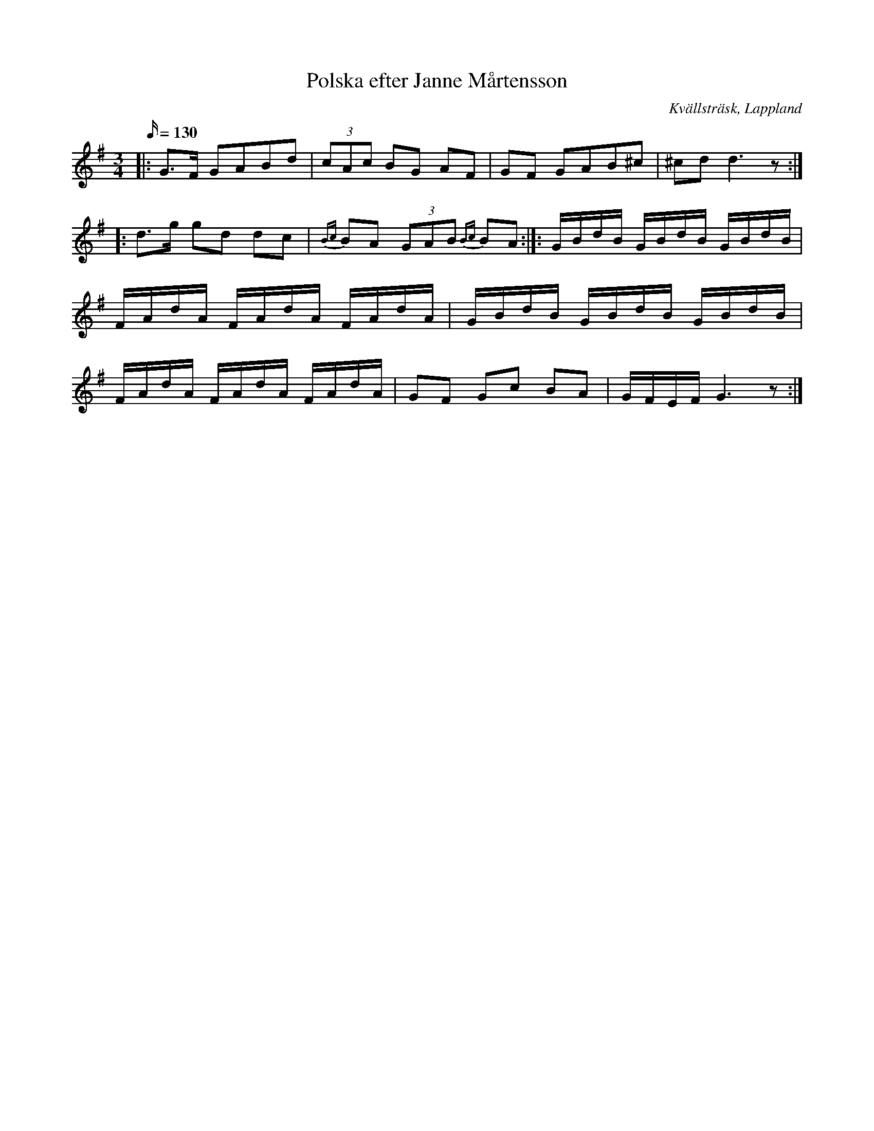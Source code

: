 %%abc-charset utf-8

X:1
T:Polska efter Janne Mårtensson
R:Polska
O:Kvällsträsk, Lappland
S:Efter Janne Mårtensson.
N:Slatta fra Westerbottn.
M:3/4
L:1/16
Q:130
K:G
|:G3F1 G2A2B2d2 | (3c2A2c2 B2G2 A2F2 | G2F2 G2A2B2^c2 | ^c2d2 d6 z2:|]: d3g g2d2 d2c2 | {Bc}B2A2 (3G2A2B2 {Bc}B2A2 :|]: GBdB GBdB GBdB | FAdA FAdA FAdA | GBdB GBdB GBdB | FAdA FAdA FAdA | G2F2 G2c2 B2A2 | GFEF G6 z2 :|]

